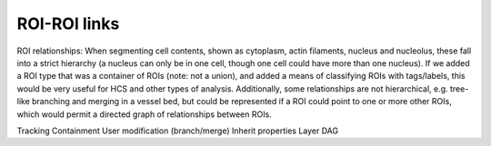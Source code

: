 ROI-ROI links
=============

ROI relationships: When segmenting cell contents, shown as cytoplasm,
actin filaments, nucleus and nucleolus, these fall into a strict
hierarchy (a nucleus can only be in one cell, though one cell could
have more than one nucleus).  If we added a ROI type that was a
container of ROIs (note: not a union), and added a means of
classifying ROIs with tags/labels, this would be very useful for HCS
and other types of analysis.  Additionally, some relationships are not
hierarchical, e.g. tree-like branching and merging in a vessel bed, but
could be represented if a ROI could point to one or more other ROIs,
which would permit a directed graph of relationships between ROIs.


Tracking
Containment
User modification (branch/merge)
Inherit properties
Layer
DAG
